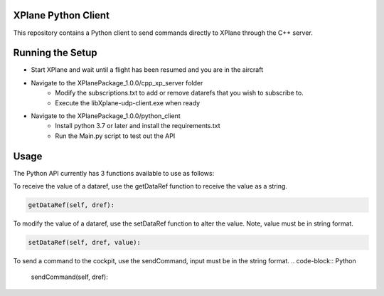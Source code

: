 XPlane Python Client
===============
This repository contains a Python client to send commands directly to XPlane through the C++ server.

Running the Setup
============

* Start XPlane and wait until a flight has been resumed and you are in the aircraft
* Navigate to the XPlanePackage_1.0.0/cpp_xp_server folder
	* Modify the subscriptions.txt to add or remove datarefs that you wish to subscribe to.
	*  Execute the libXplane-udp-client.exe when ready
* Navigate to the XPlanePackage_1.0.0/python_client 
	* Install python 3.7 or later and install the requirements.txt
	* Run the Main.py script to test out the API


Usage
=====
The Python API currently has 3 functions available to use as follows:

To receive the value of a dataref, use the getDataRef function to receive the value as a string.

.. code-block:: Python

    getDataRef(self, dref):



To modify the value of a dataref, use the setDataRef function to alter the value. Note, value must be in string format.

.. code-block:: Python

    setDataRef(self, dref, value):


To send a command to the cockpit, use the sendCommand, input must be in the string format.
.. code-block:: Python

    sendCommand(self, dref):


